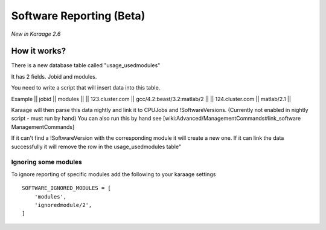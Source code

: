 Software Reporting (Beta)
=========================

*New in Karaage 2.6*

How it works?
-------------

There is a new database table called "usage\_usedmodules"

It has 2 fields. Jobid and modules.

You need to write a script that will insert data into this table.

Example \|\| jobid \|\| modules \|\| \|\| 123.cluster.com \|\|
gcc/4.2:beast/3.2:matlab/2 \|\| \|\| 124.cluster.com \|\| matlab/2.1
\|\|

Karaage will then parse this data nightly and link it to CPUJobs and
!SoftwareVersions. (Currently not enabled in nightly script - must run
by hand) You can also run this by hand see
[wiki:Advanced/ManagementCommands#link\_software ManagementCommands]

If it can't find a !SoftwareVersion with the corresponding module it
will create a new one. If it can link the data successfully it will
remove the row in the usage\_usedmodules table"

Ignoring some modules
~~~~~~~~~~~~~~~~~~~~~

To ignore reporting of specific modules add the following to your
karaage settings

::

    SOFTWARE_IGNORED_MODULES = [
        'modules',
        'ignoredmodule/2',
    ]

